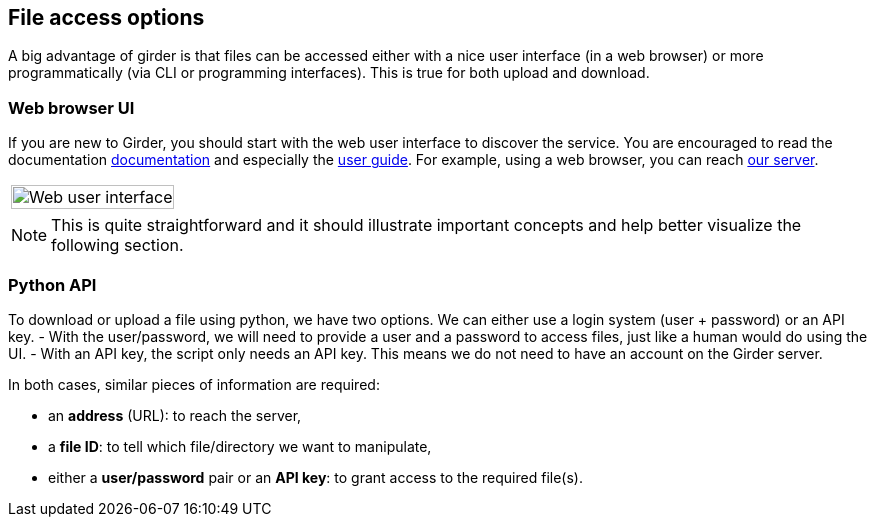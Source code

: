 == File access options

A big advantage of girder is that files can be accessed either with a nice user
interface (in a web browser) or more programmatically (via CLI or programming
interfaces).
This is true for both upload and download.

=== Web browser UI

If you are new to Girder, you should start with the web user interface to
discover the service.
You are encouraged to read the documentation
link:http://girder.readthedocs.io/[documentation] and especially the
link:http://girder.readthedocs.io/en/latest/user-docs.html[user guide].
For example, using a web browser, you can reach
link:https://girder.math.unistra.fr/#collections[our server].

|===
| image:girder/girder_web_ui.png[Web user interface,100%]
|===

NOTE: This is quite straightforward and it should illustrate important concepts
and help better visualize the following section.

=== Python API

To download or upload a file using python, we have two options.
We can either use a login system (user + password) or an API key.
- With the user/password, we will need to provide a user and a password to
access files, just like a human would do using the UI.
- With an API key, the script only needs an API key.
This means we do not need to have an account on the Girder server.

In both cases, similar pieces of information are required:

- an *address* (URL):  to reach the server,
- a *file ID*: to tell which file/directory we want to manipulate,
- either a *user/password* pair or an *API key*: to grant access to the
required file(s).

